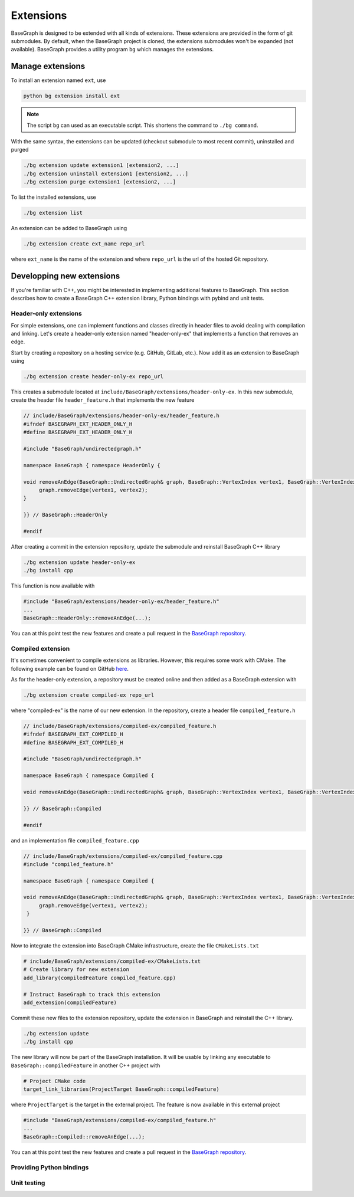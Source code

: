 Extensions
==========

BaseGraph is designed to be extended with all kinds of extensions. These
extensions are provided in the form of git submodules. By default, when
the BaseGraph project is cloned, the extensions submodules won't be expanded
(not available). BaseGraph provides a utility program ``bg`` which
manages the extensions.


Manage extensions
-----------------

To install an extension named ``ext``, use

.. code-block:: console

   python bg extension install ext

.. note::

    The script ``bg`` can used as an executable script. This shortens the command
    to ``./bg command``.

With the same syntax, the extensions can be updated (checkout submodule to most
recent commit), uninstalled and purged

.. code-block:: console

   ./bg extension update extension1 [extension2, ...]
   ./bg extension uninstall extension1 [extension2, ...]
   ./bg extension purge extension1 [extension2, ...]

To list the installed extensions, use

.. code-block:: console

   ./bg extension list

An extension can be added to BaseGraph using

.. code-block:: console

   ./bg extension create ext_name repo_url

where ``ext_name`` is the name of the extension and where ``repo_url`` is the
url of the hosted Git repository.


Developping new extensions
--------------------------

If you're familiar with C++, you might be interested in implementing
additional features to BaseGraph. This section describes how to create
a BaseGraph C++ extension library, Python bindings with pybind and
unit tests.

Header-only extensions
++++++++++++++++++++++

For simple extensions, one can implement functions and classes directly in
header files to avoid dealing with compilation and linking. Let's create
a header-only extension named "header-only-ex" that implements a function
that removes an edge.

Start by creating a repository on a hosting service (e.g. GitHub,
GitLab, etc.). Now add it as an extension to BaseGraph using

.. code-block:: console

   ./bg extension create header-only-ex repo_url

This creates a submodule located at ``include/BaseGraph/extensions/header-only-ex``.
In this new submodule, create the header file ``header_feature.h`` that
implements the new feature

.. code-block:: cpp

   // include/BaseGraph/extensions/header-only-ex/header_feature.h
   #ifndef BASEGRAPH_EXT_HEADER_ONLY_H
   #define BASEGRAPH_EXT_HEADER_ONLY_H

   #include "BaseGraph/undirectedgraph.h"

   namespace BaseGraph { namespace HeaderOnly {

   void removeAnEdge(BaseGraph::UndirectedGraph& graph, BaseGraph::VertexIndex vertex1, BaseGraph::VertexIndex vertex2) {
        graph.removeEdge(vertex1, vertex2);
   }

   }} // BaseGraph::HeaderOnly

   #endif

After creating a commit in the extension repository, update the submodule and
reinstall BaseGraph C++ library

.. code-block:: console

   ./bg extension update header-only-ex
   ./bg install cpp

This function is now available with

.. code-block:: cpp

   #include "BaseGraph/extensions/header-only-ex/header_feature.h"
   ...
   BaseGraph::HeaderOnly::removeAnEdge(...);

You can at this point test the new features and create a pull request in the
`BaseGraph repository <https://github.com/antoineallard/base_graph>`_.


Compiled extension
++++++++++++++++++

It's sometimes convenient to compile extensions as libraries. However, this
requires some work with CMake. The following example can be found on GitHub
`here <https://github.com/SILIZ4/BaseGraphExtensionExample>`_.

As for the header-only extension, a repository must be created online and
then added as a BaseGraph extension with

.. code-block:: console

   ./bg extension create compiled-ex repo_url

where "compiled-ex" is the name of our new extension. In the repository,
create a header file ``compiled_feature.h``

.. code-block:: cpp

   // include/BaseGraph/extensions/compiled-ex/compiled_feature.h
   #ifndef BASEGRAPH_EXT_COMPILED_H
   #define BASEGRAPH_EXT_COMPILED_H

   #include "BaseGraph/undirectedgraph.h"

   namespace BaseGraph { namespace Compiled {

   void removeAnEdge(BaseGraph::UndirectedGraph& graph, BaseGraph::VertexIndex vertex1, BaseGraph::VertexIndex vertex2);

   }} // BaseGraph::Compiled

   #endif


and an implementation file ``compiled_feature.cpp``

.. code-block:: cpp

   // include/BaseGraph/extensions/compiled-ex/compiled_feature.cpp
   #include "compiled_feature.h"

   namespace BaseGraph { namespace Compiled {

   void removeAnEdge(BaseGraph::UndirectedGraph& graph, BaseGraph::VertexIndex vertex1, BaseGraph::VertexIndex vertex2) {
        graph.removeEdge(vertex1, vertex2);
    }

   }} // BaseGraph::Compiled

Now to integrate the extension into BaseGraph CMake infrastructure, create
the file ``CMakeLists.txt``

.. code-block:: cmake

    # include/BaseGraph/extensions/compiled-ex/CMakeLists.txt
    # Create library for new extension
    add_library(compiledFeature compiled_feature.cpp)

    # Instruct BaseGraph to track this extension
    add_extension(compiledFeature)

Commit these new files to the extension repository, update the extension
in BaseGraph and reinstall the C++ library.

.. code-block:: console

   ./bg extension update
   ./bg install cpp

The new library will now be part of the BaseGraph installation. It will be usable
by linking any executable to ``BaseGraph::compiledFeature`` in another C++ project
with

.. code-block:: cmake

   # Project CMake code
   target_link_libraries(ProjectTarget BaseGraph::compiledFeature)

where ``ProjectTarget`` is the target in the external project. The feature is
now available in this external project

.. code-block:: cpp

   #include "BaseGraph/extensions/compiled-ex/compiled_feature.h"
   ...
   BaseGraph::Compiled::removeAnEdge(...);

You can at this point test the new features and create a pull request in the
`BaseGraph repository <https://github.com/antoineallard/base_graph>`_.

Providing Python bindings
+++++++++++++++++++++++++

Unit testing
++++++++++++
